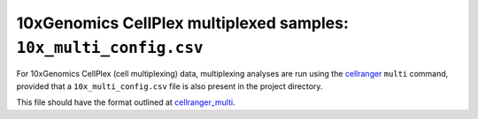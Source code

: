 10xGenomics CellPlex multiplexed samples: ``10x_multi_config.csv``
==================================================================

For 10xGenomics CellPlex (cell multiplexing) data, multiplexing
analyses are run using the `cellranger`_ ``multi`` command, provided
that a ``10x_multi_config.csv`` file is also present in the project
directory.

This file should have the format outlined at `cellranger_multi`_.

.. _cellranger: https://support.10xgenomics.com/single-cell-gene-expression/software/pipelines/latest/what-is-cell-ranger
.. _cellranger_multi: https://support.10xgenomics.com/single-cell-gene-expression/software/pipelines/latest/using/multi#cellranger-multi
